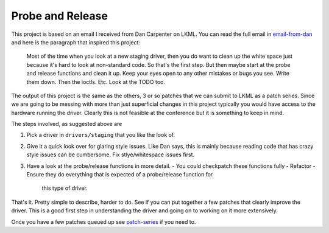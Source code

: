=================
Probe and Release
=================

This project is based on an email I received from Dan Carpenter on LKML.  You
can read the full email in email-from-dan_ and here is the paragraph that
inspired this project:

    Most of the time when you look at a new staging driver, then you do want
    to clean up the white space just because it's hard to look at
    non-standard code.  So that's the first step.  But then maybe start at
    the probe and release functions and clean it up.  Keep your eyes open
    to any other mistakes or bugs you see.  Write them down.  Then the
    ioctls.  Etc.  Look at the TODO too.


The output of this project is the same as the others, 3 or so patches that
we can submit to LKML as a patch series.  Since we are going to be messing with
more than just superficial changes in this project typically you would have
access to the hardware running the driver.  Clearly this is not feasible at the
conference but it is something to keep in mind.

The steps involved, as suggested above are

1. Pick a driver in ``drivers/staging`` that you like the look of.
2. Give it a quick look over for glaring style issues.  Like Dan says, this is
   mainly because reading code that has crazy style issues can be cumbersome.
   Fix stlye/whitespace issues first.
3. Have a look at the probe/release functions in more detail.
   - You could checkpatch these functions fully
   - Refactor
   - Ensure they do everything that is expected of a probe/release function for
     this type of driver.


That's it.  Pretty simple to describe, harder to do.  See if you can put
together a few patches that clearly improve the driver.  This is a good first
step in understanding the driver and going on to working on it more extensively.

Once you have a few patches queued up see patch-series_ if you need to.

.. _patch-series: ./patch-series.rst
.. _email-from-dan: ./email-from-dan
